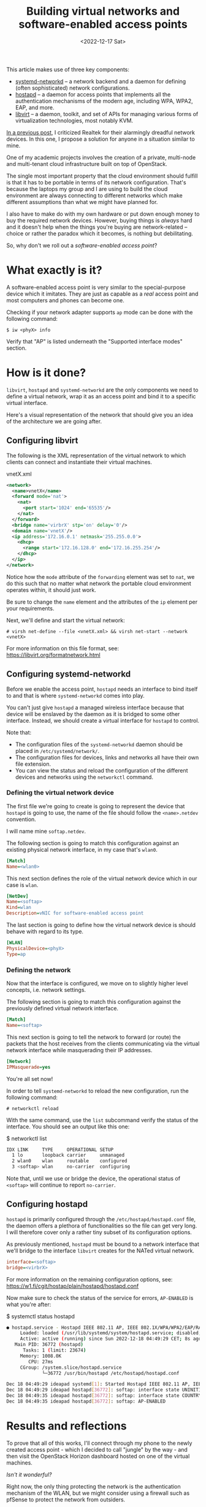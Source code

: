 #+TITLE:    Building virtual networks and software-enabled access points
#+DATE:     <2022-12-17 Sat>
#+FILETAGS: :linux:networks:virtualization:

This article makes use of three key components:
- [[https://www.freedesktop.org/software/systemd/man/systemd.network.html][systemd-networkd]] -- a network backend and a daemon for
  defining (often sophisticated) network configurations.
- [[https://w1.fi/hostapd/][hostapd]] -- a daemon for access points that implements all the
  authentication mechanisms of the modern age, including WPA, WPA2,
  EAP, and more.
- [[https://libvirt.org/][libvirt]] -- a daemon, toolkit, and set of APIs for managing various
  forms of virtualization technologies, most notably KVM.

[[file:2022-12-08.org][In a previous post]], I criticized Realtek for their alarmingly dreadful
network devices. In this one, I propose a solution for anyone in a
situation similar to mine.

One of my academic projects involves the creation of a private,
multi-node and multi-tenant cloud infrastructure built on top of
OpenStack.

The single most important property that the cloud environment should
fulfill is that it has to be portable in terms of its network
configuration. That's because the laptops my group and I are using to
build the cloud environment are always connecting to different
networks which make different assumptions than what we might have
planned for.

I also have to make do with my own hardware or put down enough money
to buy the required network devices. However, buying things is
/always/ hard and it doesn't help when the things you're buying are
network-related -- choice or rather the paradox which it becomes, is
nothing but debilitating.

So, why don't we roll out a /software-enabled access point/?

* What exactly is it?

A software-enabled access point is very similar to the special-purpose
device which it imitates. They are just as capable as a /real/ access
point and most computers and phones can become one.

Checking if your network adapter supports =ap= mode can be done with
the following command:

#+begin_example
$ iw <phyX> info
#+end_example

Verify that "AP" is listed underneath the "Supported interface modes"
section.

* How is it done?

=libvirt=, =hostapd= and =systemd-networkd= are the only components we need
to define a virtual network, wrap it as an access point and bind it to
a specific virtual interface.

Here's a visual representation of the network that should give you an
idea of the architecture we are going after.

#+HTML: <img src="/assets/images/softap-network.png" alt="Visual representation of the network.">

** Configuring libvirt

The following is the XML representation of the virtual network to
which clients can connect and instantiate their virtual machines.

#+caption: vnetX.xml
#+begin_src xml
<network>
  <name>vnetX</name>
  <forward mode='nat'>
    <nat>
      <port start='1024' end='65535'/>
    </nat>
  </forward>
  <bridge name='virbrX' stp='on' delay='0'/>
  <domain name='vnetX'/>
  <ip address='172.16.0.1' netmask='255.255.0.0'>
    <dhcp>
      <range start='172.16.128.0' end='172.16.255.254'/>
    </dhcp>
  </ip>
</network>
#+end_src

Notice how the =mode= attribute of the =forwarding= element was set to
=nat=, we do this such that no matter what network the portable cloud
environment operates within, it should just work.

Be sure to change the =name= element and the attributes of the =ip=
element per your requirements.

Next, we'll define and start the virtual network:

#+begin_example
# virsh net-define --file <vnetX.xml> && virsh net-start --network <vnetX>
#+end_example

For more information on this file format, see: https://libvirt.org/formatnetwork.html

** Configuring systemd-networkd

Before we enable the access point, =hostapd= needs an interface to
bind itself to and that is where =systemd-networkd= comes into play.

You can't just give =hostapd= a managed wireless interface because
that device will be enslaved by the daemon as it is bridged to some
other interface. Instead, we should create a virtual interface for
=hostapd= to control.

Note that:
- The configuration files of the =systemd-networkd= daemon should be
  placed in =/etc/systemd/network/=.
- The configuration files for devices, links and networks all have
  their own file extension.
- You can view the status and reload the configuration of the
  different devices and networks using the =networkctl= command.

*** Defining the virtual network device

The first file we're going to create is going to represent the device
that =hostapd= is going to use, the name of the file should follow the
=<name>.netdev= convention.

I will name mine =softap.netdev=.

The following section is going to match this configuration against an
existing physical network interface, in my case that's =wlan0=.

#+begin_src ini
[Match]
Name=<wlan0>
#+end_src

This next section defines the role of the virtual network device which
in our case is =wlan=.

#+begin_src ini
[NetDev]
Name=<softap>
Kind=wlan
Description=vNIC for software-enabled access point
#+end_src

The last section is going to define how the virtual network device is
should behave with regard to its type.

#+begin_src ini
[WLAN]
PhysicalDevice=<phyX>
Type=ap
#+end_src

*** Defining the network

Now that the interface is configured, we move on to slightly higher
level concepts, i.e. network settings.

The following section is going to match this configuration against the
previously defined virtual network interface.

#+begin_src ini
[Match]
Name=<softap>
#+end_src

This next section is going to tell the network to forward (or route)
the packets that the host receives from the clients communicating via
the virtual network interface while masquerading their IP addresses.
   
#+begin_src ini
[Network]
IPMasquerade=yes
#+end_src

You're all set now!

In order to tell =systemd-networkd= to reload the new configuration,
run the following command:

#+begin_example
# networkctl reload
#+end_example

With the same command, use the =list= subcommand verify the status of
the interface. You should see an output like this one:

#+caption: $ networkctl list
#+begin_src sh :eval no
IDX LINK     TYPE     OPERATIONAL SETUP
  1 lo       loopback carrier     unmanaged
  2 wlan0    wlan     routable    configured
  3 <softap> wlan     no-carrier  configuring
#+end_src

Note that, until we use or bridge the device, the operational status
of =<softap>= will continue to report =no-carrier=.

** Configuring hostapd

=hostapd= is primarily configured through the
=/etc/hostapd/hostapd.conf= file, the daemon offers a plethora of
functionalities so the file can get very long. I will therefore cover
only a rather tiny subset of its configuration options.

As previously mentioned, =hostapd= must be bound to a network
interface that we'll bridge to the interface =libvirt= creates for the
NATed virtual network.

#+begin_src ini
interface=<softap>
bridge=<virbrX>
#+end_src

For more information on the remaining configuration options, see:
https://w1.fi/cgit/hostap/plain/hostapd/hostapd.conf

Now make sure to check the status of the service for errors, =AP-ENABLED= is what you're after:

#+caption: $ systemctl status hostapd
#+begin_src sh :eval no
● hostapd.service - Hostapd IEEE 802.11 AP, IEEE 802.1X/WPA/WPA2/EAP/RADIUS Authenticator
     Loaded: loaded (/usr/lib/systemd/system/hostapd.service; disabled; preset: disabled)
     Active: active (running) since Sun 2022-12-18 04:49:29 CET; 8s ago
   Main PID: 36772 (hostapd)
      Tasks: 1 (limit: 23674)
     Memory: 1008.0K
        CPU: 27ms
     CGroup: /system.slice/hostapd.service
             └─36772 /usr/bin/hostapd /etc/hostapd/hostapd.conf

Dec 18 04:49:29 ideapad systemd[1]: Started Hostapd IEEE 802.11 AP, IEEE 802.1X/WPA/WPA2/EAP/RADIUS Authenticator.
Dec 18 04:49:29 ideapad hostapd[36772]: softap: interface state UNINITIALIZED->COUNTRY_UPDATE
Dec 18 04:49:35 ideapad hostapd[36772]: softap: interface state COUNTRY_UPDATE->ENABLED
Dec 18 04:49:35 ideapad hostapd[36772]: softap: AP-ENABLED
#+end_src

* Results and reflections

To prove that all of this works, I'll connect through my phone to the
newly created access point - which I decided to call "jungle" by the
way - and then visit the OpenStack Horizon dashboard hosted on one of
the virtual machines.

#+HTML: <img src="/assets/images/softap-results.png" alt="Connecting to the access point and accessing the Horizon dashboard.">

/Isn't it wonderful?/

Right now, the only thing protecting the network is the authentication
mechanism of the WLAN, but we might consider using a firewall such as
pfSense to protect the network from outsiders.

While this article explores an alternative network architecture, it is
in no way a definitive solution, nor is it a great one -- just one
that works at no extra cost to me.

Because it is based on WLAN, traffic from inside the network is
significantly slower than what a typical production cloud
infrastructure might require.

Furthermore, we are undeniably committing a grave mistake in terms of
network architecture, there's a single network serving all of the
machines (physical and virtual) which turns our little solution into a
relatively disastrous phenomenon: a single point of failure for the
entire infrastructure.

* Caveats

1. =hostapd= has made my kernel panic on two occasions, though I
   haven't had the opportunity to investigate nor reproduce the
   issue. Investigating a kernel crash requires software like =kdump=,
   which I don't really care to set up at this time.
2. I cannot for the life of me figure out how to enable =802.11ac=, it
   just doesn't work for some reason even though my card definitely
   supports it.

Apart from that, everything works as expected!

* Conclusion

This venture has proven to a great extent how malleable the Linux
kernel is in terms of its networking capabilities, and it just goes to
show the unbelievable amount of variety in userspace.

RedHat - the authors of =libvirt=, =systemd=, and long-time contributors
to the Linux kernel - have cultivated a great community and built a
lot of tooling that support Linux and make it stand out.

/Thank you, RedHat./

* Also read

- Brian Linkletter has written a very thorough and very informative
  publication on emulating real-world networks with =libvirt=:
  https://www.brianlinkletter.com/2019/02/build-a-network-emulator-using-libvirt/
- Lukáš Zapletal has written about using =firewalld= zones in
  combination with =libvirt=:
  https://lukas.zapletalovi.com/posts/2020/setting-a-firewalld-zone-for-libvirt-network/

